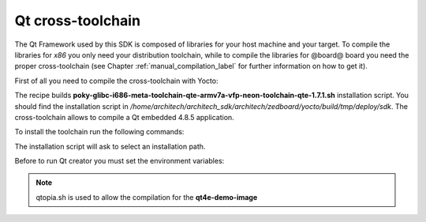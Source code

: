 .. _qt_framework_label:

Qt cross-toolchain
==================

The Qt Framework used by this SDK is composed of libraries for your host machine and your target.
To compile the libraries for *x86* you only need your distribution toolchain, while to compile the
libraries for @board@ board you need the proper cross-toolchain (see Chapter :ref:`manual_compilation_label`
for further information on how to get it).

First of all you need to compile the cross-toolchain with Yocto: 

.. host::

 | bitbake meta-toolchain-qte

The recipe builds **poky-glibc-i686-meta-toolchain-qte-armv7a-vfp-neon-toolchain-qte-1.7.1.sh** installation script.
You should find the installation script in */home/architech/architech_sdk/architech/zedboard/yocto/build/tmp/deploy/sdk*.
The cross-toolchain allows to compile a Qt embedded 4.8.5 application.

To install the toolchain run the following commands:

.. host::

 | sudo ./poky-glibc-i686-meta-toolchain-qte-armv7a-vfp-neon-toolchain-qte-1.7.1.sh

The installation script will ask to select an installation path.

.. host::
 | sudo chown -R architech:architech ~/path/to/toolchain/installed

Before to run Qt creator you must set the environment variables:

.. host::

 | source /opt/poky/1.7.1/environment-setup-armv7a-vfp-neon-poky-linux-gnueabi
 | source /opt/poky/1.7.1/sysroots/i686-pokysdk-linux/environment-setup.d/qtopia.sh

.. note::

 | qtopia.sh is used to allow the compilation for the **qt4e-demo-image**
